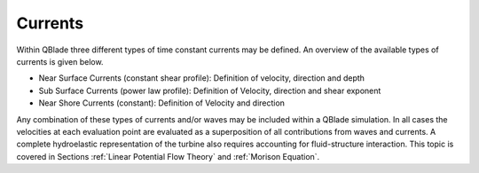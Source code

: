 Currents
=========

Within QBlade three different types of time constant currents may be defined. An overview of the available types of currents is given below.

- Near Surface Currents (constant shear profile): Definition of velocity, direction and depth
- Sub Surface Currents (power law profile): Definition of Velocity, direction and shear exponent
- Near Shore Currents (constant): Definition of Velocity and direction

Any combination of these types of currents and/or waves may be included within a QBlade simulation. In all cases the velocities at each evaluation 
point are evaluated as a superposition of all contributions from waves and currents. A complete hydroelastic representation of the turbine also requires 
accounting for fluid-structure interaction. This topic is covered in Sections :ref:`Linear Potential Flow Theory` and :ref:`Morison Equation`.

.. footbibliography::
